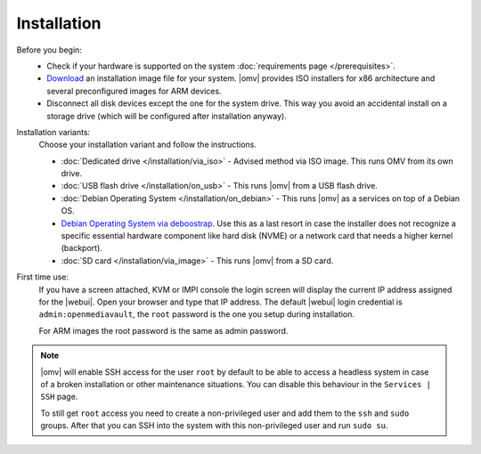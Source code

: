 .. _installation_index:

Installation
############

Before you begin:
	- Check if your hardware is supported on the system :doc:`requirements
	  page </prerequisites>`.
	- `Download <https://sourceforge.net/projects/openmediavault/files/>`_ an
	  installation image file for your system. |omv| provides ISO installers
	  for x86 architecture and several preconfigured images for ARM devices.
	- Disconnect all disk devices except the one for the system drive. This way you
	  avoid an accidental install on a storage drive (which will be configured
	  after installation anyway).

Installation variants:
	Choose your installation variant and follow the instructions.

	* :doc:`Dedicated drive </installation/via_iso>` - Advised method via ISO image. This runs OMV from its own drive.
	* :doc:`USB flash drive </installation/on_usb>` - This runs |omv| from a USB flash drive.
	* :doc:`Debian Operating System </installation/on_debian>` - This runs |omv| as a services on top of a Debian OS.
	* `Debian Operating System via deboostrap <https://forum.openmediavault.org/index.php/Thread/12070-GUIDE-DEBOOTSTRAP-Installing-Debian-into-a-folder-in-a-running-system/>`_. Use this as a last resort in case the installer does not recognize a specific essential hardware component like hard disk (NVME) or a network card that needs a higher kernel (backport).
	* :doc:`SD card </installation/via_image>` - This runs |omv| from a SD card.

First time use:
	If you have a screen attached, KVM or IMPI console the login screen will
	display the current IP address assigned for the |webui|. Open your browser
	and type that IP address. The default |webui| login credential is
	``admin:openmediavault``, the ``root`` password is the one you setup during
	installation.

	For ARM images the root password is the same as admin password.

.. note::
   |omv| will enable SSH access for the user ``root`` by default to be
   able to access a headless system in case of a broken installation or
   other maintenance situations. You can disable this behaviour in the
   ``Services | SSH`` page.

   To still get ``root`` access you need to create a non-privileged user
   and add them to the ``ssh`` and ``sudo`` groups. After that you can
   SSH into the system with this non-privileged user and run ``sudo su``.

